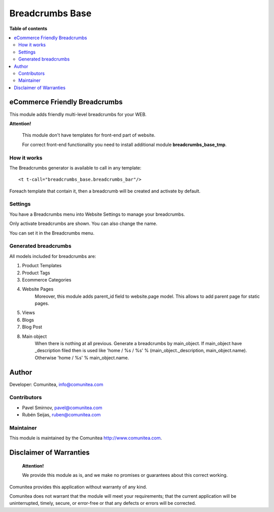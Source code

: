 ================
Breadcrumbs Base
================

.. |badge1| image:: https://img.shields.io/badge/maturity-Production-green.png
    :target: https://odoo-community.org/page/development-status
    :alt: Production
.. |badge2| image:: https://img.shields.io/badge/licence-LGPL--3-blue.png
    :target: https://www.gnu.org/licenses/lgpl-3.0-standalone.html
    :alt: License: LGPL-3
.. |badge3| image:: https://img.shields.io/badge/github-Comunitea-gray.png?logo=github
    :target: https://github.com/Comunitea/
    :alt: Comunitea
.. |badge4| image:: https://img.shields.io/badge/github-Comunitea%2FeCommerce-lightgray.png?logo=github
    :target: https://github.com/Comunitea/external_ecommerce_modules/tree/12.0/breadcrumbs_base
    :alt: Comunitea / eCommerce

|badge1| |badge2| |badge3| |badge4|

**Table of contents**

.. contents::
   :local:

eCommerce Friendly Breadcrumbs
------------------------------
This module adds friendly multi-level breadcrumbs for your WEB.

**Attention!**

    This module don't have templates for front-end part of website.

    For correct front-end functionality you need to install additional module **breadcrumbs_base_tmp**.

How it works
~~~~~~~~~~~~
The Breadcrumbs generator is available to call in any template:

::

    <t t-call="breadcrumbs_base.breadcrumbs_bar"/>

Foreach template that contain it, then a breadcrumb will be created and activate by default.

Settings
~~~~~~~~

You have a Breadcrumbs menu into Website Settings to manage your breadcrumbs.

Only activate breadcrumbs are shown. You can also change the name.

You can set it in the Breadcrumbs menu.


Generated breadcrumbs
~~~~~~~~~~~~~~~~~~~~~
All models included for breadcrumbs are:

#. Product Templates
#. Product Tags
#. Ecommerce Categories
#. Website Pages
    Moreover, this module adds parent_id field to website.page model. This allows to add parent page for static pages.
#. Views
#. Blogs
#. Blog Post
#. Main object
    When there is nothing at all previous. Generate a breadcrumbs by main_object.
    If main_object have _description filed then is used
    like 'home / %s / %s' % (main_object._description, main_object.name).
    Otherwise 'home / %s' % main_object.name.

Author
------

Developer: Comunitea, info@comunitea.com

Contributors
~~~~~~~~~~~~

* Pavel Smirnov, pavel@comunitea.com
* Rubén Seijas, ruben@comunitea.com

Maintainer
~~~~~~~~~~

This module is maintained by the Comunitea http://www.comunitea.com.

Disclaimer of Warranties
------------------------

    **Attention!**

    We provide this module as is, and we make no promises or guarantees about this correct working.

Comunitea provides this application without warranty of any kind.

Comunitea does not warrant that the module will meet your requirements;
that the current application will be uninterrupted, timely, secure, or error-free or that any defects or errors will be corrected.
